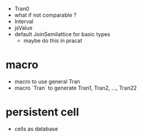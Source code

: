 - Tran0
- what if not comparable ?
- Interval
- jsValue
- default JoinSemilattice for basic types
  - maybe do this in pracat
* macro
- macro to use general Tran
- macro `Tran` to generate Tran1, Tran2, ..., Tran22
* persistent cell
- cells as database
